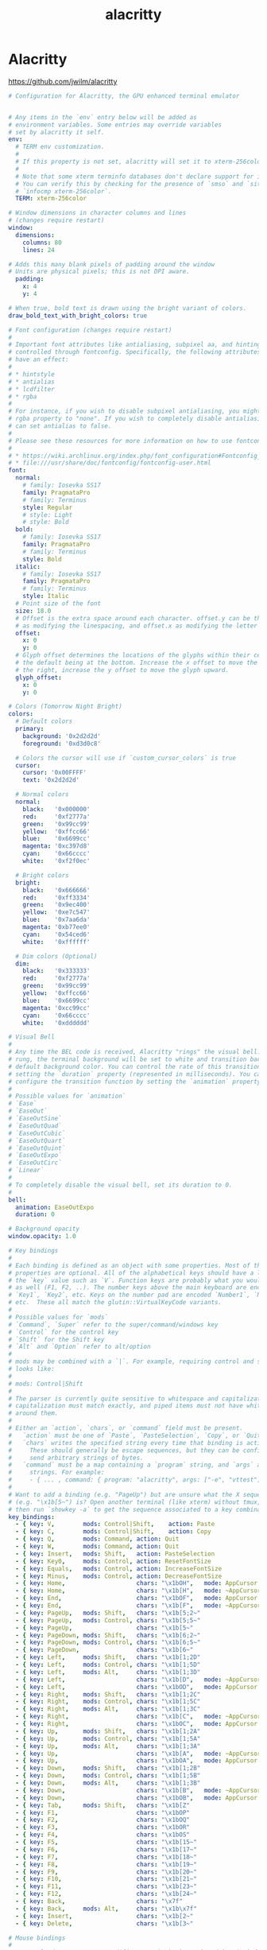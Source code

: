 #+TITLE: alacritty
#+STARTUP: showall indent
#+PROPERTY: header-args :mkdirp yes

* Alacritty

https://github.com/jwilm/alacritty

#+begin_src yaml :tangle "~/.config/alacritty/alacritty.yml"
  # Configuration for Alacritty, the GPU enhanced terminal emulator


  # Any items in the `env` entry below will be added as
  # environment variables. Some entries may override variables
  # set by alacritty it self.
  env:
    # TERM env customization.
    #
    # If this property is not set, alacritty will set it to xterm-256color.
    #
    # Note that some xterm terminfo databases don't declare support for italics.
    # You can verify this by checking for the presence of `smso` and `sitm` in
    # `infocmp xterm-256color`.
    TERM: xterm-256color

  # Window dimensions in character columns and lines
  # (changes require restart)
  window:
    dimensions:
      columns: 80
      lines: 24

  # Adds this many blank pixels of padding around the window
  # Units are physical pixels; this is not DPI aware.
    padding:
      x: 4
      y: 4

  # When true, bold text is drawn using the bright variant of colors.
  draw_bold_text_with_bright_colors: true

  # Font configuration (changes require restart)
  #
  # Important font attributes like antialiasing, subpixel aa, and hinting can be
  # controlled through fontconfig. Specifically, the following attributes should
  # have an effect:
  #
  # * hintstyle
  # * antialias
  # * lcdfilter
  # * rgba
  #
  # For instance, if you wish to disable subpixel antialiasing, you might set the
  # rgba property to "none". If you wish to completely disable antialiasing, you
  # can set antialias to false.
  #
  # Please see these resources for more information on how to use fontconfig
  #
  # * https://wiki.archlinux.org/index.php/font_configuration#Fontconfig_configuration
  # * file:///usr/share/doc/fontconfig/fontconfig-user.html
  font:
    normal:
      # family: Iosevka SS17
      family: PragmataPro
      # family: Terminus
      style: Regular
      # style: Light
      # style: Bold
    bold:
      # family: Iosevka SS17
      family: PragmataPro
      # family: Terminus
      style: Bold
    italic:
      # family: Iosevka SS17
      family: PragmataPro
      # family: Terminus
      style: Italic
    # Point size of the font
    size: 18.0
    # Offset is the extra space around each character. offset.y can be thought of
    # as modifying the linespacing, and offset.x as modifying the letter spacing.
    offset:
      x: 0
      y: 0
    # Glyph offset determines the locations of the glyphs within their cells with
    # the default being at the bottom. Increase the x offset to move the glyph to
    # the right, increase the y offset to move the glyph upward.
    glyph_offset:
      x: 0
      y: 0

  # Colors (Tomorrow Night Bright)
  colors:
    # Default colors
    primary:
      background: '0x2d2d2d'
      foreground: '0xd3d0c8'

    # Colors the cursor will use if `custom_cursor_colors` is true
    cursor:
      cursor: '0x00FFFF'
      text: '0x2d2d2d'

    # Normal colors
    normal:
      black:   '0x000000'
      red:     '0xf2777a'
      green:   '0x99cc99'
      yellow:  '0xffcc66'
      blue:    '0x6699cc'
      magenta: '0xc397d8'
      cyan:    '0x66cccc'
      white:   '0xf2f0ec'

    # Bright colors
    bright:
      black:   '0x666666'
      red:     '0xff3334'
      green:   '0x9ec400'
      yellow:  '0xe7c547'
      blue:    '0x7aa6da'
      magenta: '0xb77ee0'
      cyan:    '0x54ced6'
      white:   '0xffffff'

    # Dim colors (Optional)
    dim:
      black:   '0x333333'
      red:     '0xf2777a'
      green:   '0x99cc99'
      yellow:  '0xffcc66'
      blue:    '0x6699cc'
      magenta: '0xcc99cc'
      cyan:    '0x66cccc'
      white:   '0xdddddd'

  # Visual Bell
  #
  # Any time the BEL code is received, Alacritty "rings" the visual bell. Once
  # rung, the terminal background will be set to white and transition back to the
  # default background color. You can control the rate of this transition by
  # setting the `duration` property (represented in milliseconds). You can also
  # configure the transition function by setting the `animation` property.
  #
  # Possible values for `animation`
  # `Ease`
  # `EaseOut`
  # `EaseOutSine`
  # `EaseOutQuad`
  # `EaseOutCubic`
  # `EaseOutQuart`
  # `EaseOutQuint`
  # `EaseOutExpo`
  # `EaseOutCirc`
  # `Linear`
  #
  # To completely disable the visual bell, set its duration to 0.
  #
  bell:
    animation: EaseOutExpo
    duration: 0

  # Background opacity
  window.opacity: 1.0

  # Key bindings
  #
  # Each binding is defined as an object with some properties. Most of the
  # properties are optional. All of the alphabetical keys should have a letter for
  # the `key` value such as `V`. Function keys are probably what you would expect
  # as well (F1, F2, ..). The number keys above the main keyboard are encoded as
  # `Key1`, `Key2`, etc. Keys on the number pad are encoded `Number1`, `Number2`,
  # etc.  These all match the glutin::VirtualKeyCode variants.
  #
  # Possible values for `mods`
  # `Command`, `Super` refer to the super/command/windows key
  # `Control` for the control key
  # `Shift` for the Shift key
  # `Alt` and `Option` refer to alt/option
  #
  # mods may be combined with a `|`. For example, requiring control and shift
  # looks like:
  #
  # mods: Control|Shift
  #
  # The parser is currently quite sensitive to whitespace and capitalization -
  # capitalization must match exactly, and piped items must not have whitespace
  # around them.
  #
  # Either an `action`, `chars`, or `command` field must be present.
  #   `action` must be one of `Paste`, `PasteSelection`, `Copy`, or `Quit`.
  #   `chars` writes the specified string every time that binding is activated.
  #     These should generally be escape sequences, but they can be configured to
  #     send arbitrary strings of bytes.
  #   `command` must be a map containing a `program` string, and `args` array of
  #     strings. For example:
  #     - { ... , command: { program: "alacritty", args: ["-e", "vttest"] } }
  #
  # Want to add a binding (e.g. "PageUp") but are unsure what the X sequence
  # (e.g. "\x1b[5~") is? Open another terminal (like xterm) without tmux,
  # then run `showkey -a` to get the sequence associated to a key combination.
  key_bindings:
    - { key: V,        mods: Control|Shift,    action: Paste               }
    - { key: C,        mods: Control|Shift,    action: Copy                }
    - { key: Q,        mods: Command, action: Quit                         }
    - { key: W,        mods: Command, action: Quit                         }
    - { key: Insert,   mods: Shift,   action: PasteSelection               }
    - { key: Key0,     mods: Control, action: ResetFontSize                }
    - { key: Equals,   mods: Control, action: IncreaseFontSize             }
    - { key: Minus,    mods: Control, action: DecreaseFontSize             }
    - { key: Home,                    chars: "\x1bOH",   mode: AppCursor   }
    - { key: Home,                    chars: "\x1b[H",   mode: ~AppCursor  }
    - { key: End,                     chars: "\x1bOF",   mode: AppCursor   }
    - { key: End,                     chars: "\x1b[F",   mode: ~AppCursor  }
    - { key: PageUp,   mods: Shift,   chars: "\x1b[5;2~"                   }
    - { key: PageUp,   mods: Control, chars: "\x1b[5;5~"                   }
    - { key: PageUp,                  chars: "\x1b[5~"                     }
    - { key: PageDown, mods: Shift,   chars: "\x1b[6;2~"                   }
    - { key: PageDown, mods: Control, chars: "\x1b[6;5~"                   }
    - { key: PageDown,                chars: "\x1b[6~"                     }
    - { key: Left,     mods: Shift,   chars: "\x1b[1;2D"                   }
    - { key: Left,     mods: Control, chars: "\x1b[1;5D"                   }
    - { key: Left,     mods: Alt,     chars: "\x1b[1;3D"                   }
    - { key: Left,                    chars: "\x1b[D",   mode: ~AppCursor  }
    - { key: Left,                    chars: "\x1bOD",   mode: AppCursor   }
    - { key: Right,    mods: Shift,   chars: "\x1b[1;2C"                   }
    - { key: Right,    mods: Control, chars: "\x1b[1;5C"                   }
    - { key: Right,    mods: Alt,     chars: "\x1b[1;3C"                   }
    - { key: Right,                   chars: "\x1b[C",   mode: ~AppCursor  }
    - { key: Right,                   chars: "\x1bOC",   mode: AppCursor   }
    - { key: Up,       mods: Shift,   chars: "\x1b[1;2A"                   }
    - { key: Up,       mods: Control, chars: "\x1b[1;5A"                   }
    - { key: Up,       mods: Alt,     chars: "\x1b[1;3A"                   }
    - { key: Up,                      chars: "\x1b[A",   mode: ~AppCursor  }
    - { key: Up,                      chars: "\x1bOA",   mode: AppCursor   }
    - { key: Down,     mods: Shift,   chars: "\x1b[1;2B"                   }
    - { key: Down,     mods: Control, chars: "\x1b[1;5B"                   }
    - { key: Down,     mods: Alt,     chars: "\x1b[1;3B"                   }
    - { key: Down,                    chars: "\x1b[B",   mode: ~AppCursor  }
    - { key: Down,                    chars: "\x1bOB",   mode: AppCursor   }
    - { key: Tab,      mods: Shift,   chars: "\x1b[Z"                      }
    - { key: F1,                      chars: "\x1bOP"                      }
    - { key: F2,                      chars: "\x1bOQ"                      }
    - { key: F3,                      chars: "\x1bOR"                      }
    - { key: F4,                      chars: "\x1bOS"                      }
    - { key: F5,                      chars: "\x1b[15~"                    }
    - { key: F6,                      chars: "\x1b[17~"                    }
    - { key: F7,                      chars: "\x1b[18~"                    }
    - { key: F8,                      chars: "\x1b[19~"                    }
    - { key: F9,                      chars: "\x1b[20~"                    }
    - { key: F10,                     chars: "\x1b[21~"                    }
    - { key: F11,                     chars: "\x1b[23~"                    }
    - { key: F12,                     chars: "\x1b[24~"                    }
    - { key: Back,                    chars: "\x7f"                        }
    - { key: Back,     mods: Alt,     chars: "\x1b\x7f"                    }
    - { key: Insert,                  chars: "\x1b[2~"                     }
    - { key: Delete,                  chars: "\x1b[3~"                     }

  # Mouse bindings
  #
  # Currently doesn't support modifiers. Both the `mouse` and `action` fields must
  # be specified.
  #
  # Values for `mouse`:
  # - Middle
  # - Left
  # - Right
  # - Numeric identifier such as `5`
  #
  # Values for `action`:
  # - Paste
  # - PasteSelection
  # - Copy (TODO)
  mouse_bindings:
    - { mouse: Middle, action: PasteSelection }

  mouse:
    double_click: { threshold: 300 }
    triple_click: { threshold: 300 }

  selection:
    semantic_escape_chars: ",│`|:\"' ()[]{}<>"

  # Live config reload (changes require restart)
  live_config_reload: true

  # Shell
  #
  # You can set shell.program to the path of your favorite shell, e.g. /bin/fish.
  # Entries in shell.args are passed unmodified as arguments to the shell.
  #shell:
  #  program: /bin/bash
  #  args:
  #    - --login
#+end_src
